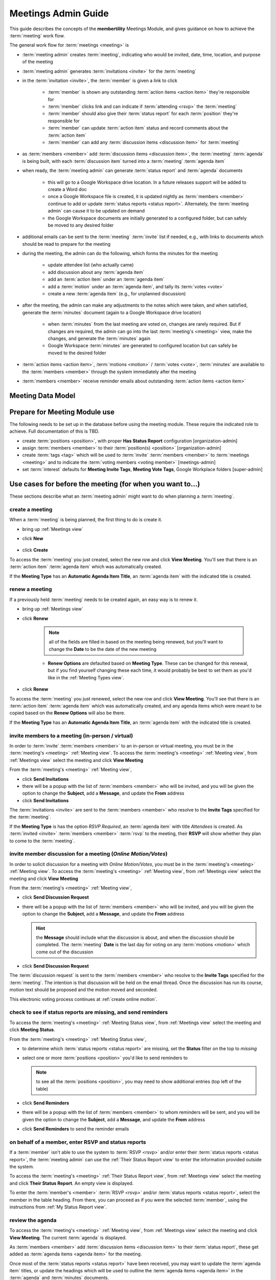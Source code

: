 *******************************************
Meetings Admin Guide
*******************************************

This guide describes the concepts of the **membertility** Meetings Module, and gives guidance on
how to achieve the :term:`meeting` work flow.

The general work flow for :term:`meetings <meeting>` is

* :term:`meeting admin` creates :term:`meeting`, indicating who would be invited, date, time, location, and purpose of the meeting
* :term:`meeting admin` generates :term:`invitations <invite>` for the :term:`meeting`
* in the :term:`invitation <invite>`, the :term:`member` is given a link to click

    * :term:`member` is shown any outstanding :term:`action items <action item>` they're responsible for
    * :term:`member` clicks link and can indicate if :term:`attending <rsvp>` the :term:`meeting`
    * :term:`member` should also give their :term:`status report` for each :term:`position` they're responsible for
    * :term:`member` can update :term:`action item` status and record comments about the :term:`action item`
    * :term:`member` can add any :term:`discussion items <discussion item>` for :term:`meeting`

* as :term:`members <member>` add :term:`discussion items <discussion item>`, the :term:`meeting` :term:`agenda` is
  being built, with each :term:`discussion item` turned into a :term:`meeting` :term:`agenda item`
* when ready, the :term:`meeting admin` can generate :term:`status report` and :term:`agenda` documents

    * this will go to a Google Workspace drive location. In a future releases support will be added to create a Word doc
    * once a Google Workspace file is created, it is updated nightly as :term:`members <member>` continue to add or update
      :term:`status reports <status report>`. Alternately, the :term:`meeting admin` can cause it to be updated on demand
    * the Google Workspace documents are initially generated to a configured folder, but
      can safely be moved to any desired folder

* additional emails can be sent to the :term:`meeting` :term:`invite` list if needed, e.g., with links to documents
  which should be read to prepare for the meeting
* during the meeting, the admin can do the following, which forms the minutes for the meeting

    * update attendee list (who actually came)
    * add discussion about any :term:`agenda item`
    * add an :term:`action item` under an :term:`agenda item`
    * add a :term:`motion` under an :term:`agenda item`, and tally its :term:`votes <vote>`
    * create a new :term:`agenda item` (e.g., for unplanned discussion)

* after the meeting, the admin can make any adjustments to the notes which were taken, and when satisfied, generate the
  :term:`minutes` document (again to a Google Workspace drive location)

    * when :term:`minutes` from the last meeting are voted on, changes are rarely required. But if changes are required, the
      admin can go into the last :term:`meeting's <meeting>` view, make the changes, and generate the :term:`minutes` again
    * Google Workspace :term:`minutes` are generated to configured location but can safely be moved to the desired folder

* :term:`action items <action item>`, :term:`motions <motion>` / :term:`votes <vote>`, :term:`minutes` are available to
  the :term:`members <member>` through the system immediately after the meeting
* :term:`members <member>` receive reminder emails about outstanding :term:`action items <action item>`

Meeting Data Model
======================

..
   see https://www.graphviz.org/
   see http://graphs.grevian.org/

.. graphviz::

   digraph records {
        graph [fontname = "helvetica"];
        node [fontname = "helvetica"];
        edge [fontname = "helvetica"];
        "member 1" -> "position report 1";
        "member 2" -> "position report 1";
        "member 3" -> "position report 2";
        "member 4" -> "position report 3";
        "member 4" -> "ad hoc report 4";
        "meeting admin 1" -> "agenda item 4";
        "position report 1" -> "discussion/agenda item 1";
        "position report 1" -> "discussion/agenda item 2";
        "position report 2" -> "discussion/agenda item 3";
        "discussion/agenda item 1" -> "action item 1";
        "discussion/agenda item 2" -> "motion 1";
        "motion 1" -> "motion vote tally 1";
        { rank=same; "member 1", "member 2", "member 3", "member 4", "meeting admin 1" };
        { rank=same; "position report 1", "position report 2", "position report 3", "ad hoc report 4" };
        { rank=same; "discussion/agenda item 1", "discussion/agenda item 2", "discussion/agenda item 3", "agenda item 4" };
        { rank=same; "action item 1", "motion 1" };
    }

Prepare for Meeting Module use
===============================================================================

The following needs to be set up in the database before using the meeting module. These require the indicated role
to achieve. Full documentation of this is TBD.

* create :term:`positions <position>`, with proper **Has Status Report** configuration [organization-admin]
* assign :term:`members <member>` to their :term:`position(s) <position>` [organization-admin]
* create :term:`tags <tag>` which will be used to :term:`invite` :term:`members <member>` to :term:`meetings <meeting>`
  and to indicate the :term:`voting members <voting member>` [meetings-admin]
* set :term:`interest` defaults for **Meeting Invite Tags**, **Meeting Vote Tags**, Google Workplace folders
  [super-admin]


Use cases for before the meeting (for when you want to...)
============================================================================

These sections describe what an :term:`meeting admin`  might want to do when planning a :term:`meeting`.

create a meeting
---------------------------

When a :term:`meeting` is being planned, the first thing to do is create it.

* bring up :ref:`Meetings view`
* click **New**

    .. include:: meetings-meetings-fields.rst

* click **Create**

To access the :term:`meeting` you just created, select the new row and click **View Meeting**. You'll see that there is an
:term:`action item` :term:`agenda item` which was automatically created.

If the **Meeting Type** has an **Automatic Agenda Item Title**, an :term:`agenda item` with the indicated title is created.

renew a meeting
---------------------------
If a previously held :term:`meeting` needs to be created again, an easy way is to renew it.

* bring up :ref:`Meetings view`
* click **Renew**

    .. note::
        all of the fields are filled in based on the meeting being renewed, but you'll want to change the
        **Date** to be the date of the new meeting

    .. include:: meetings-meetings-fields.rst

    * **Renew Options** are defaulted based on **Meeting Type**. These can be changed for this renewal, but if you find
      yourself changing these each time, it would probably be best to set them as you'd like in the :ref:`Meeting Types view`.

* click **Renew**

To access the :term:`meeting` you just renewed, select the new row and click **View Meeting**. You'll see that there is an
:term:`action item` :term:`agenda item` which was automatically created, and any agenda items which were meant to be
copied based on the **Renew Options** will also be there.

If the **Meeting Type** has an **Automatic Agenda Item Title**, an :term:`agenda item` with the indicated title is created.


invite members to a meeting (in-person / virtual)
-------------------------------------------------------------------------------------
In order to :term:`invite` :term:`members <member>` to an in-person or virtual meeting, you must be in the
:term:`meeting's <meeting>` :ref:`Meeting view`. To access the :term:`meeting's <meeting>` :ref:`Meeting view`, from
:ref:`Meetings view` select the meeting and click **View Meeting**

From the :term:`meeting's <meeting>` :ref:`Meeting view`,

* click **Send Invitations**
* there will be a popup with the list of :term:`members <member>` who will be invited, and you will be given the option
  to change the **Subject**, add a **Message**, and update the **From** address
* click **Send Invitations**

The :term:`invitations <invite>` are sent to the :term:`members <member>` who resolve to the **Invite Tags**
specified for the :term:`meeting`.

If the **Meeting Type** is has the option *RSVP Required*, an :term:`agenda item` with title *Attendees* is created. As
:term:`invited <invite>` :term:`members <member>` :term:`rsvp` to the meeting, their **RSVP** will show whether
they plan to come to the :term:`meeting`.

invite member discussion for a meeting (*Online Motion/Votes*)
---------------------------------------------------------------------------------------------
In order to solicit discussion for a meeting with *Online Motion/Votes*, you must be in the
:term:`meeting's <meeting>` :ref:`Meeting view`. To access the :term:`meeting's <meeting>` :ref:`Meeting view`, from
:ref:`Meetings view` select the meeting and click **View Meeting**

From the :term:`meeting's <meeting>` :ref:`Meeting view`,

* click **Send Discussion Request**
* there will be a popup with the list of :term:`members <member>` who will be invited, and you will be given the option
  to change the **Subject**, add a **Message**, and update the **From** address

  .. hint::

    the **Message** should include what the discussion is about, and when the discussion should be completed. The
    :term:`meeting` **Date** is the last day for voting on any :term:`motions <motion>` which come out of the
    discussion

* click **Send Discussion Request**

The :term:`discussion request` is sent to the :term:`members <member>` who resolve to the **Invite Tags**
specified for the :term:`meeting`. The intention is that discussion will be held on the email thread. Once the discussion
has run its course, motion text should be proposed and the motion moved and seconded.

This electronic voting process continues at :ref:`create online motion`.

check to see if status reports are missing, and send reminders
------------------------------------------------------------------------------------------
To access the :term:`meeting's <meeting>` :ref:`Meeting Status view`, from :ref:`Meetings view` select the meeting and click
**Meeting Status**.

From the :term:`meeting's <meeting>` :ref:`Meeting Status view`,

* to determine which :term:`status reports <status report>` are missing, set the **Status** filter on the top to *missing*
* select one or more :term:`positions <position>` you'd like to send reminders to

  .. note::
    to see all the :term:`positions <position>`, you may need to show additional entries (top left of the table)

* click **Send Reminders**
* there will be a popup with the list of :term:`members <member>` to whom reminders will be sent, and you will be given the option
  to change the **Subject**, add a **Message**, and update the **From** address
* click **Send Reminders** to send the reminder emails

on behalf of a member, enter RSVP and status reports
-----------------------------------------------------------------------------------------------------

If a :term:`member` isn't able to use the system to :term:`RSVP <rsvp>` and/or enter their
:term:`status reports <status report>`, the :term:`meeting admin` can use the :ref:`Their Status Report view` to
enter the information provided outside the system.

To access the :term:`meeting's <meeting>` :ref:`Their Status Report view`, from :ref:`Meetings view` select the
meeting and click **Their Status Report**. An empty view is displayed.

To enter the :term:`member's <member>` :term:`RSVP <rsvp>` and/or :term:`status reports <status report>`, select the
member in the table heading. From there, you can proceed as if you were the selected :term:`member`, using the instructions
from :ref:`My Status Report view`.

review the agenda
-------------------------------
To access the :term:`meeting's <meeting>` :ref:`Meeting view`, from :ref:`Meetings view` select the meeting and click
**View Meeting**. The current :term:`agenda` is displayed.

As :term:`members <member>` add :term:`discussion items <discussion item>` to their :term:`status report`, these get
added as :term:`agenda items <agenda item>` for the meeting.

Once most of the :term:`status reports <status report>` have been received, you may want to update the
:term:`agenda item` titles, or update the headings which will be used to outline the :term:`agenda items <agenda item>`
in the :term:`agenda` and :term:`minutes` documents.

From the :term:`meeting's <meeting>` :ref:`Meeting view`,

* if the :term:`agenda item` title chosen by the :term:`member` is unclear, you can make updates here.

    * select the :term:`agenda item`, click **Edit**, then update the **Title**

      .. note::
        discussion item titles shown in the :term:`status report` document will show the :term:`member's <member>` original
        text

* each :term:`position` has a default :term:`agenda` heading, but if this needs to be changed

    * select the :term:`agenda item`, click **Edit**, then select the **Agenda Heading** (new :term:`agenda` headings
      must be created first using the :ref:`Agenda Headings view`)

* **Summary** captures what the :term:`member` said in the :term:`discussion item`. If necessary, this can be edited
  for clarity

    * select the :term:`agenda item`, click **Edit**, then update the **Summary**

      .. note::
        this overwrites the words written by the :term:`member` when they created their :term:`status report` and
        will be reflected into the :term:`status report` document, so should be done only when needed

reorder agenda items
-------------------------------------------
To access the :term:`meeting's <meeting>` :ref:`Meeting view`, from :ref:`Meetings view` select the meeting and click
**View Meeting**. The current :term:`agenda` is displayed.

As each :term:`discussion item`/:term:`agenda item` is collected, it is automatically added to the end of the
:term:`agenda`. Once most of these are collected, it may be desired to reorder them.

From the :term:`meeting's <meeting>` :ref:`Meeting view`,

.. |reorder-icon| image:: images/reorder-icon.*

* use the reorder icon (|reorder-icon|) to grab an :term:`agenda item` and place it where desired in the
  :term:`agenda` order

  .. note::
    for best results, :term:`agenda items <agenda item>` with the same :term:`agenda` heading should be grouped together

create a new agenda item
-----------------------------------
To access the :term:`meeting's <meeting>` :ref:`Meeting view`, from :ref:`Meetings view` select the meeting and click **View Meeting**

The :term:`meeting admin` may want to add specific :term:`agenda items <agenda item>` related to the :term:`meeting`, such
as *Call to Order*, *Next meeting <date>*, or such.

From the :term:`meeting's <meeting>` :ref:`Meeting view`,

* click **New**
* enter **Title**
* (optional) enter **Summary**
* (optional) select **Agenda Heading** (new :term:`agenda` headings must be created first using the
  :ref:`Agenda Headings view`)
* click **Save**
* reorder as needed

generate meeting documents
-------------------------------------
To access the :term:`meeting's <meeting>` :ref:`Meeting view`, from :ref:`Meetings view` select the meeting and click
**View Meeting**

From the :term:`meeting's <meeting>` :ref:`Meeting view`,

* click **Generate Docs**
* select the documents to be generated (e.g., *Agenda*)
* click **Submit**
* the documents are generated and the popup disappears
* the link(s) to the documents can be found using the :ref:`Meetings view`

.. note::

    the :term:`status report` document is automatically updated as :term:`members <member>` update their
    status reports, after a slight delay

send email to meeting invitees
---------------------------------------------------------
To access the :term:`meeting's <meeting>` :ref:`Meeting view`, from :ref:`Meetings view` select the meeting and click
**View Meeting**

From the :term:`meeting's <meeting>` :ref:`Meeting view`,

* click **Send Email**
* there will be a popup with the list of :term:`members <member>` to whom the email will be sent, and you will be given
  the option to change the **Subject**, add a **Message**, and update the **From** address
* click **Send Email**

Use cases for during the meeting (for when you want to...)
============================================================================
This section describes what the :term:`meeting admin` might want to do during the :term:`meeting`.

update the attendance list
------------------------------
To access the :term:`meeting's <meeting>` :ref:`Meeting view`, from :ref:`Meetings view` select the meeting and click
**View Meeting**

From the :term:`meeting's <meeting>` :ref:`Meeting view`,

* select the :term:`agenda item` entitled *Attendees*
* click **Edit**
* under the **Invites** table, on the :term:`member` row, click the cell under the **Attended** column to change
* click off the selected cell to save -- when select widget disappers, the entry is saved

  .. important::
    if you don't click off the selected cell, this change won't be saved

.. note::
    if someone comes to the meeting who isn't in the Invites table, this can be recorded in the **Discussion**
    field -- use a bullet list for best formatting in the :term:`minutes` document

add discussion about an agenda item
---------------------------------------------
To access the :term:`meeting's <meeting>` :ref:`Meeting view`, from :ref:`Meetings view` select the meeting and click
**View Meeting**

From the :term:`meeting's <meeting>` :ref:`Meeting view`,

* select the :term:`agenda item` to be discussed
* click **Edit**
* add discussion text under **Discussion**
* click **Save**

add an action item
---------------------------------
To access the :term:`meeting's <meeting>` :ref:`Meeting view`, from :ref:`Meetings view` select the meeting and click
**View Meeting**

From the :term:`meeting's <meeting>` :ref:`Meeting view`,

* select the :term:`agenda item` being discussed which relates to the :term:`action item`
* click **Edit**
* under **Action Items**, click **New**
* enter a concise, specific description of the action item under **Action**
* generally the **Comments** section should be left blank at this point (but see the **Note** below)
* select an **Assignee** who is responsible for the action

  .. note::
    a single **Assignee** is responsible for any :term:`action item`. If the **Assignee** should be working
    with others and the names need to be captured, this can be done within the **Action**, or within the **Comments**

* click **Create**

record a motion, its discussion, and vote tally (in-person / virtual)
----------------------------------------------------------------------------------------
To access the :term:`meeting's <meeting>` :ref:`Meeting view`, from :ref:`Meetings view` select the meeting and click
**View Meeting**

From the :term:`meeting's <meeting>` :ref:`Meeting view`,

* select the :term:`agenda item` being discussed which relates to the :term:`motion`
* click **Edit**
* under **Motions**, click **New**
* enter a clear, specific description of the :term:`motion` under **Motion** (see the references for best practices
  for wording motions)
* select the person who made the motion as the **Mover**
* select the person who seconded the motion as the **Seconder**
* optionally record any comments about the :term:`motion` which come out during the discussion
* if the wording of the :term:`motion` needs to be changed due to the discussion, change this now
* click **Create**

  .. note::
    the motion can be created as above, and then updated by clicking **Edit** under **Motions**

After creating the :term:`motion` the motion's **Votes** table is created. The :term:`votes <vote>` are initialized
to *approved* if the :term:`member` is recorded as attending the meeting and *novote* if not.

To edit the :term:`votes <vote>`,

* select the :term:`motion`
* under **Motions** click **Edit**
* under **Votes**, on the :term:`member` row, click the cell under the **Vote** column to change
* click off the selected cell to save -- when select widget disappers, the entry is saved

  .. important::
    if you don't click off the selected cell, this change won't be saved

  .. note::
    if a :term:`member` comes to the meeting  and votes after the :term:`motion` was created, their default *novote* can be
    changed accordingly without immediately updating their **Attendee** status

* in the :term:`motion` **Edit** form, select the resulting **Status** (*approved*, *rejected*, *tabled*) as appropriate
* click **Save**

References

* `How to Make a Motion at a Board of Directors Meeting`_
* `How to Write a Motion for a Board Meeting`_


.. _create online motion:

record a motion, its discussion, and vote tally (*Online Motion/Votes*)
----------------------------------------------------------------------------------------
To access the :term:`meeting's <meeting>` :ref:`Meeting view`, from :ref:`Meetings view` select the meeting and click
**View Meeting**

From the :term:`meeting's <meeting>` :ref:`Meeting view`,

* select the :term:`agenda item` being discussed which relates to the :term:`motion`
* click **Edit**
* under **Motions**, click **New**
* enter a clear, specific description of the :term:`motion` under **Motion** (see the references for best practices
  for wording motions)
* select the person who made the motion as the **Mover**
* select the person who seconded the motion as the **Seconder**
* optionally record any comments about the :term:`motion` which come out during the discussion
* if the wording of the :term:`motion` needs to be changed due to the discussion, change this now
* click **Create**

  .. note::
    the motion can be created as above, and then updated by clicking **Edit** under **Motions**

After creating the :term:`motion` the motion's **Votes** table is created. The :term:`votes <vote>` are initialized
to *novote*.

To send a link for voting on the :term:`motion` to the :term:`voting members <voting member>`, select the :term:`motion` and click the
**Send eVote Requests** button. The :term:`voting members <voting member>` will be displayed, and the :term:`meeting admin`
will have the opportunity to change the **Subject**, **Message**, and **From Address**. The text of the :term:`motion`
will automatically be included in the email.

The :term:`voting members <voting member>` will receive an email with a link they can click to record their :term:`vote`.
All :term:`votes <vote>` must be recorded by the **Date** set for the :term:`meeting`.

.. note::

    if additional time is required for the voting, simply update the **Date** set for the :term:`meeting` using the
    :ref:`Meetings view`.

References

* `How to Make a Motion at a Board of Directors Meeting`_
* `How to Write a Motion for a Board Meeting`_

Use cases for after the meeting (for when you want to...)
============================================================================
These sections describe what an :term:`meeting admin`  might want to do after a :term:`meeting`.

generate meeting minutes
-----------------------------------------
To access the :term:`meeting's <meeting>` :ref:`Meeting view`, from :ref:`Meetings view`, select the meeting and click
**View Meeting**

From the :term:`meeting's <meeting>` :ref:`Meeting view`,

* click **Generate Docs**
* select the documents to be generated (in this case **Minutes**)
* click **Submit**
* the :term:`minutes` are generated and the popup disappears
* the link to the :term:`minutes` can be found using the :ref:`Meetings view`

add Google Workspace documents to a meeting folder
------------------------------------------------------

Prior to any :term:`meeting` being created, the :term:`super admin` must use the :ref:`Interest Attributes view` to
configure the system with a folder to store the Google Workspace documents which will be created. There's a separate
folder configuration for each type of document.

.. note::
    the folders for the types of documents can be the same or different as desired

If it is desired to have the documents accessible from some other folder (e.g., one which was created specifically for the
meeting), manual intervention is needed.

The file(s) must be "Added" rather than "Moved" to the specific meeting folder. This allows meeting
documents to be found in a well known place for ease of review across meetings, as well as in the folders for each
meeting. But more importantly, membertility only has permission to write to certain folders, so if the file is
moved that will cause problems with the access, and there will be unpredictable results.

Using Google Workspaces,

* open the folder where the file was created

  * to find this folder, click on the file's link in the :ref:`Meetings view`, then in the browser address box,
    change "preview" to "edit" and reload the page
  * then click on the folder icon to the right of the filename, which opens a pull-down
  * then click on the square/arrow icon to the right of the folder name in the pull-down to open the file's folder
  * again **please don't move the file**

* click on the file you want to add to another folder
* on your keyboard, press **Shift + z**
* choose the destination folder you want to add the file to
* click **Add here**

Now the same file(s) can be found by navigating to the well known folder, or by navigating to the meeting folder, and any
changes to the file(s) will happen in both folders.

Also see `Organize your files in Google Drive`_, click on Create a shortcut for a file or folder

.. warning::
    do not copy the file and save it somewhere else, as this would prevent the system from managing the file
    contents

.. warning::
    do not edit any of these files directly as the system may overwrite what you've changed. Rather, use the system to make
    any changes you want captured in the file. Then **Generate Docs** can be used to make the update to
    the :term:`agenda` or :term:`minutes`. :term:`Status report <status report>` will be updated automatically.

download images from the meeting report
--------------------------------------------------------------------
To access the meeting status report (or newsletter items), navigate to Meetings > Meetings. Under the **Report** column
click the link (the naming of the link depends on the :term:`meeting type`).

A google doc should open in another tab.

Google docs does not allow you to right click on the image and save. It gives you a way to copy the image but there
doesn't seem to be a way to paste the image locally. `How to Download All the Images From a Google Doc or Microsoft Word
Document`_ (and others) suggest downloading as html. This creates a zip file that includes the original images (named
as *image1.jpg*, etc).

In order to see the download menu, you need to manually change the "/preview" to "/edit" at the end of the URL in your
browser's address bar.

.. warning::
    do not edit this file directly as the system may overwrite what you've changed. Rather, use the system to make
    any changes you want captured in the file. Changes can be made to other :term:`member's <member>` reports by
    navigating to :ref:`Meetings view`, selecting the meeting, then clicking **Their Status Report** button, which
    will bring up :ref:`Their Status Report view`.


References
------------------------------------------------------

.. target-notes::

.. _`How to Make a Motion at a Board of Directors Meeting`: https://bizfluent.com/how-10030515-make-motion-board-directors-meeting.html
.. _`How to Write a Motion for a Board Meeting`: https://www.boardeffect.com/blog/how-to-write-a-motion-for-a-board-meeting/
.. _`Organize your files in Google Drive`: https://support.google.com/drive/answer/2375091
.. _`How to Download All the Images From a Google Doc or Microsoft Word Document`: https://zapier.com/blog/download-images-google-doc-word/